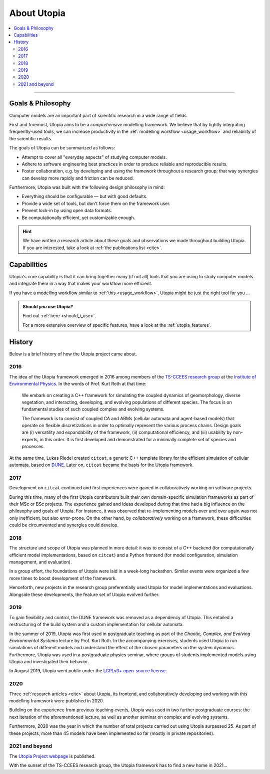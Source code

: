 .. _about_utopia:

About Utopia
============


.. contents::
    :local:
    :depth: 2

----


Goals & Philosophy
------------------
Computer models are an important part of scientific research in a wide range of fields.

First and foremost, Utopia aims to be a *comprehensive* modelling framework.
We believe that by tightly integrating frequently-used tools, we can increase productivity in the :ref:`modelling workflow <usage_workflow>` and reliability of the scientific results.

The goals of Utopia can be summarized as follows:

* Attempt to cover all "everyday aspects" of studying computer models.
* Adhere to software engineering best practices in order to produce reliable and reproducible results.
* Foster collaboration, e.g. by developing and using the framework throughout a research group; that way synergies can develop more rapidly and friction can be reduced.

Furthermore, Utopia was built with the following design philosophy in mind:

* Everything should be configurable — but with good defaults.
* Provide a wide set of tools, but don't force them on the framework user.
* Prevent lock-in by using open data formats.
* Be computationally efficient, yet customizable enough.


.. hint::

    We have written a research article about these goals and observations we made throughout building Utopia.
    If you are interested, take a look at :ref:`the publications list <cite>`.


Capabilities
------------
Utopia's core capability is that it can bring together many (if not all) tools that you are using to study computer models and integrate them in a way that makes your workflow more efficient.

If you have a modelling workflow similar to :ref:`this <usage_workflow>`, Utopia might be just the right tool for you ...

.. admonition:: Should *you* use Utopia?

    Find out :ref:`here <should_i_use>`.

    For a more extensive overview of specific features, have a look at the :ref:`utopia_features`.


History
-------
Below is a brief history of how the Utopia project came about.

2016
^^^^
The idea of the Utopia framework emerged in 2016 among members of the `TS-CCEES research group <https://ts.iup.uni-heidelberg.de/>`_ at the `Institute of Environmental Physics <https://iup.uni-heidelberg.de/en/>`_.
In the words of Prof. Kurt Roth at that time:

.. pull-quote::

    We embark on creating a C++ framework for simulating the coupled dynamics of geomorphology, diverse vegetation, and interacting, developing, and evolving populations of different species.
    The focus is on fundamental studies of such coupled complex and evolving systems.

    The framework is to consist of coupled CA and ABMs (cellular automata and agent-based models) that operate on flexible discretizations in order to optimally represent the various process chains.
    Design goals are (i) versatility and expandability of the framework, (ii) computational efficiency, and (iii) usability by non-experts, in this order.
    It is first developed and demonstrated for a minimally complete set of species and processes.

At the same time, Lukas Riedel created ``citcat``, a generic C++ template library for the efficient simulation of cellular automata, based on `DUNE <https://www.dune-project.org>`_.
Later on, ``citcat`` became the basis for the Utopia framework.


2017
^^^^
Development on ``citcat`` continued and first experiences were gained in collaboratively working on software projects.

During this time, many of the first Utopia contributors built their own domain-specific simulation frameworks as part of their MSc or BSc projects.
The experience gained and ideas developed during that time had a big influence on the philosophy and goals of Utopia.
For instance, it was observed that re-implementing models over and over again was not only inefficient, but also error-prone.
On the other hand, by *collaboratively* working on a framework, these difficulties could be circumvented and  synergies could develop.


2018
^^^^
The structure and scope of Utopia was planned in more detail: it was to consist of a C++ backend (for computationally efficient model implementations, based on ``citcat``) and a Python frontend (for model configuration, simulation management, and evaluation).

In a group effort, the foundations of Utopia were laid in a week-long hackathon.
Similar events were organized a few more times to boost development of the framework.

Henceforth, new projects in the research group preferentially used Utopia for model implementations and evaluations.
Alongside these developments, the feature set of Utopia evolved further.


2019
^^^^
To gain flexibility and control, the DUNE framework was removed as a dependency of Utopia.
This entailed a restructuring of the build system and a custom implementation for cellular automata.

In the summer of 2019, Utopia was first used in postgraduate teaching as part of the *Chaotic, Complex, and Evolving Environmental Systems* lecture by Prof. Kurt Roth.
In the accompanying exercises, students used Utopia to run simulations of different models and understand the effect of the chosen parameters on the system dynamics.
Furthermore, Utopia was used in a postgraduate physics seminar, where groups of students implemented models using Utopia and investigated their behavior.

In August 2019, Utopia went public under the `LGPLv3+ open-source license <https://www.gnu.org/licenses/lgpl-3.0.html>`_.


2020
^^^^
Three :ref:`research articles <cite>` about Utopia, its frontend, and collaboratively developing and working with this modelling framework were published in 2020.

Building on the experience from previous teaching events, Utopia was used in two further postgraduate courses: the next iteration of the aforementioned lecture, as well as another seminar on complex and evolving systems.

Furthermore, 2020 was the year in which the number of total projects carried out using Utopia surpassed 25.
As part of these projects, more than 45 models have been implemented so far (mostly in private repositories).


2021 and beyond
^^^^^^^^^^^^^^^
The `Utopia Project webpage <https://utopia-project.org>`_ is published.

With the sunset of the TS-CCEES research group, the Utopia framework has to find a new home in 2021...
